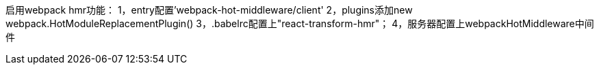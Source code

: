 启用webpack hmr功能：
1，entry配置'webpack-hot-middleware/client'
2，plugins添加new webpack.HotModuleReplacementPlugin()
3，.babelrc配置上"react-transform-hmr"；
4，服务器配置上webpackHotMiddleware中间件